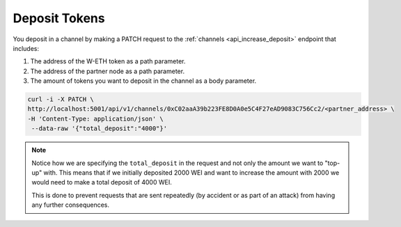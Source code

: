 Deposit Tokens
==============

You deposit in a channel by making a PATCH request to the
:ref:`channels <api_increase_deposit>`
endpoint that includes:

1. The address of the W-ETH token as a path parameter.
2. The address of the partner node as a path parameter.
3. The amount of tokens you want to deposit in the channel as a body
   parameter.

.. code:: text

   curl -i -X PATCH \
   http://localhost:5001/api/v1/channels/0xC02aaA39b223FE8D0A0e5C4F27eAD9083C756Cc2/<partner_address> \
   -H 'Content-Type: application/json' \
    --data-raw '{"total_deposit":"4000"}'

.. note::

   Notice how we are specifying the ``total_deposit`` in the request and not only the amount we want to "top-up" with. This means that if we initially deposited 2000 WEI and want to increase the amount with 2000 we would need to make a total deposit of 4000 WEI.

   This is done to prevent requests that are sent repeatedly (by accident or as part of an attack) from having any further consequences. 

